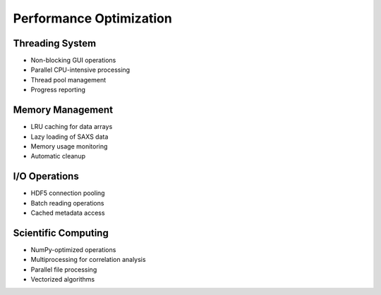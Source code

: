 Performance Optimization
========================

Threading System
----------------

- Non-blocking GUI operations
- Parallel CPU-intensive processing
- Thread pool management
- Progress reporting

Memory Management
-----------------

- LRU caching for data arrays
- Lazy loading of SAXS data
- Memory usage monitoring
- Automatic cleanup

I/O Operations
--------------

- HDF5 connection pooling
- Batch reading operations
- Cached metadata access

Scientific Computing
---------------------

- NumPy-optimized operations
- Multiprocessing for correlation analysis
- Parallel file processing
- Vectorized algorithms
